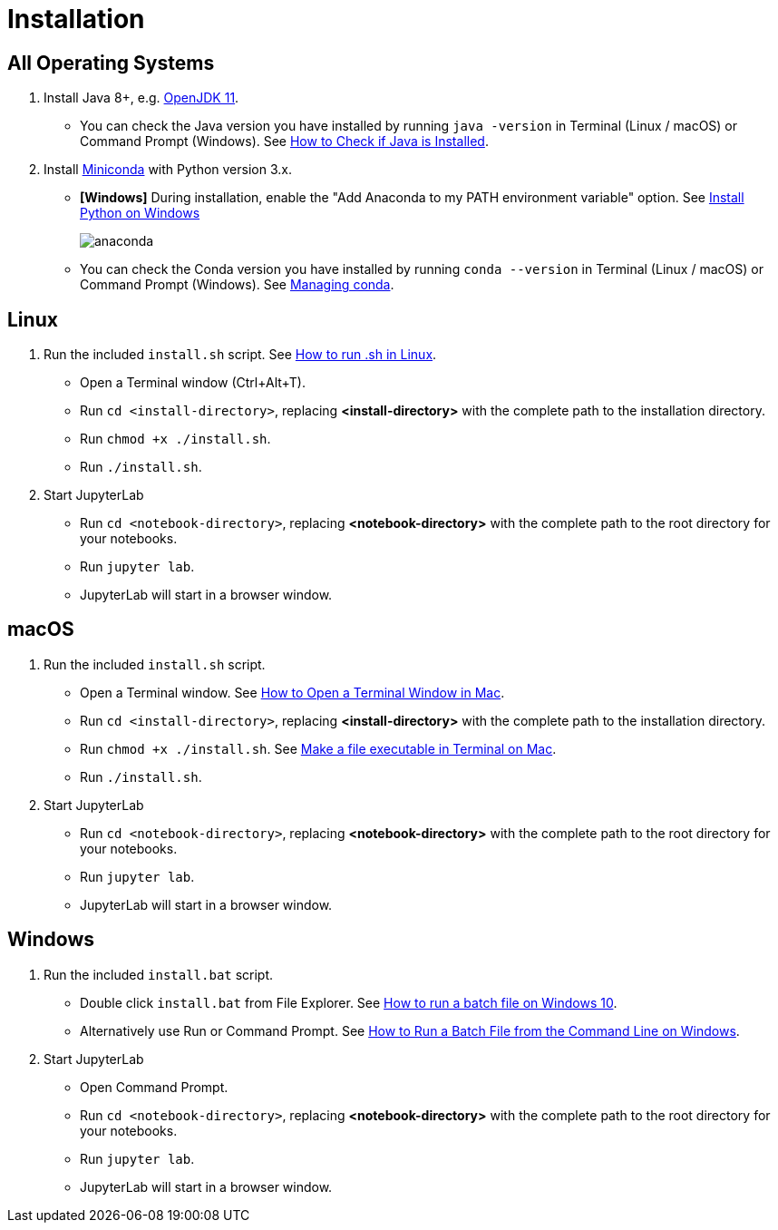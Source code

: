 = Installation

== All Operating Systems

1. Install Java 8+, e.g. https://adoptopenjdk.net/index.html?variant=openjdk11&jvmVariant=hotspot[OpenJDK 11].
    * You can check the Java version you have installed by running `java -version` in Terminal (Linux / macOS) or Command Prompt (Windows). See https://www.baeldung.com/java-check-is-installed[How to Check if Java is Installed].
2. Install https://docs.conda.io/en/latest/miniconda.html[Miniconda] with Python version 3.x.
    * **[Windows]** During installation, enable the "Add Anaconda to my PATH environment variable" option. See https://medium.com/@GalarnykMichael/install-python-on-windows-anaconda-c63c7c3d1444[Install Python on Windows]
+
image:anaconda.png[]
        
    * You can check the Conda version you have installed by running `conda --version` in Terminal (Linux / macOS) or Command Prompt (Windows). See https://docs.conda.io/projects/conda/en/latest/user-guide/getting-started.html#managing-conda[Managing conda].

== Linux

1. Run the included `install.sh` script. See https://www.computerhope.com/issues/ch001648.htm[How to run .sh in Linux].
    * Open a Terminal window (Ctrl+Alt+T).
    * Run `cd <install-directory>`, replacing *<install-directory>* with the complete path to the installation directory.
    * Run `chmod +x ./install.sh`.
    * Run `./install.sh`.
2. Start JupyterLab
    * Run `cd <notebook-directory>`, replacing *<notebook-directory>* with the complete path to the root directory for your notebooks.
    * Run `jupyter lab`.
    * JupyterLab will start in a browser window.

== macOS

1. Run the included `install.sh` script. 
    * Open a Terminal window. See https://www.wikihow.com/Open-a-Terminal-Window-in-Mac[How to Open a Terminal Window in Mac].
    * Run `cd <install-directory>`, replacing *<install-directory>* with the complete path to the installation directory.
    * Run `chmod +x ./install.sh`. See https://support.apple.com/guide/terminal/make-a-file-executable-apdd100908f-06b3-4e63-8a87-32e71241bab4/mac[Make a file executable in Terminal on Mac].
    * Run `./install.sh`.
2. Start JupyterLab
    * Run `cd <notebook-directory>`, replacing *<notebook-directory>* with the complete path to the root directory for your notebooks.
    * Run `jupyter lab`.
    * JupyterLab will start in a browser window.

== Windows
1. Run the included `install.bat` script.
    * Double click `install.bat` from File Explorer. See https://www.windowscentral.com/how-create-and-run-batch-file-windows-10#run_batch_file_windows10[How to run a batch file on Windows 10].
    * Alternatively use Run or Command Prompt. See https://www.wikihow.com/Run-a-Batch-File-from-the-Command-Line-on-Windows[How to Run a Batch File from the Command Line on Windows].
2. Start JupyterLab
    * Open Command Prompt.
    * Run `cd <notebook-directory>`, replacing *<notebook-directory>* with the complete path to the root directory for your notebooks.
    * Run `jupyter lab`.
    * JupyterLab will start in a browser window.
    